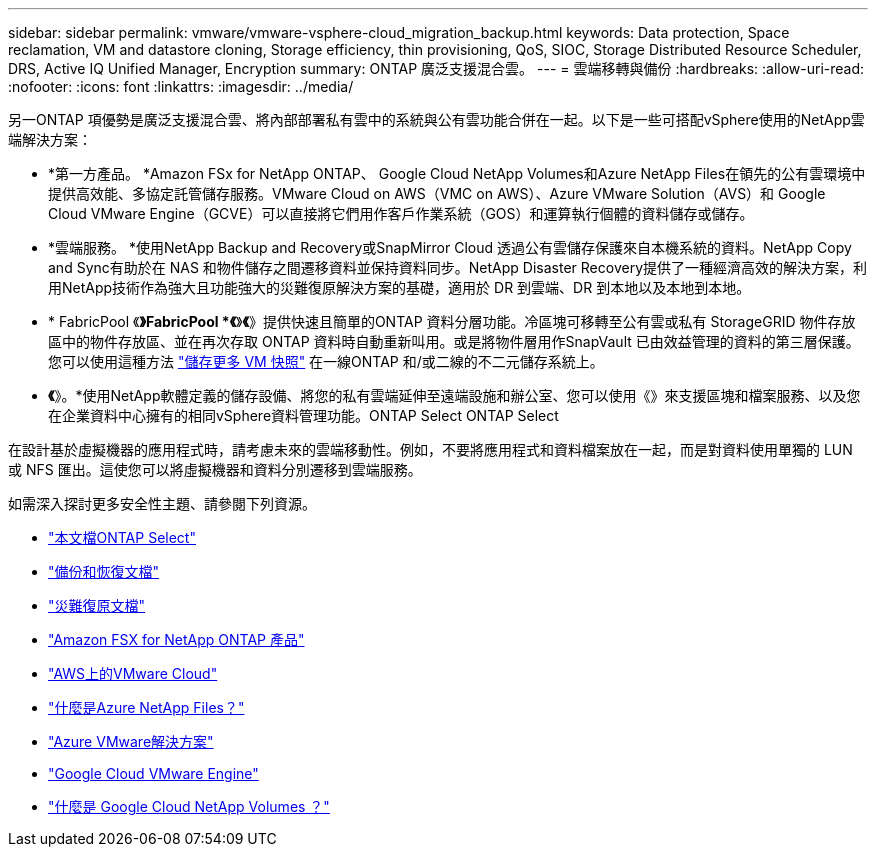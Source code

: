 ---
sidebar: sidebar 
permalink: vmware/vmware-vsphere-cloud_migration_backup.html 
keywords: Data protection, Space reclamation, VM and datastore cloning, Storage efficiency, thin provisioning, QoS, SIOC, Storage Distributed Resource Scheduler, DRS, Active IQ Unified Manager, Encryption 
summary: ONTAP 廣泛支援混合雲。 
---
= 雲端移轉與備份
:hardbreaks:
:allow-uri-read: 
:nofooter: 
:icons: font
:linkattrs: 
:imagesdir: ../media/


[role="lead"]
另一ONTAP 項優勢是廣泛支援混合雲、將內部部署私有雲中的系統與公有雲功能合併在一起。以下是一些可搭配vSphere使用的NetApp雲端解決方案：

* *第一方產品。 *Amazon FSx for NetApp ONTAP、 Google Cloud NetApp Volumes和Azure NetApp Files在領先的公有雲環境中提供高效能、多協定託管儲存服務。VMware Cloud on AWS（VMC on AWS）、Azure VMware Solution（AVS）和 Google Cloud VMware Engine（GCVE）可以直接將它們用作客戶作業系統（GOS）和運算執行個體的資料儲存或儲存。
* *雲端服務。 *使用NetApp Backup and Recovery或SnapMirror Cloud 透過公有雲儲存保護來自本機系統的資料。NetApp Copy and Sync有助於在 NAS 和物件儲存之間遷移資料並保持資料同步。NetApp Disaster Recovery提供了一種經濟高效的解決方案，利用NetApp技術作為強大且功能強大的災難復原解決方案的基礎，適用於 DR 到雲端、DR 到本地以及本地到本地。
* * FabricPool 《*》FabricPool *《*》*《*》提供快速且簡單的ONTAP 資料分層功能。冷區塊可移轉至公有雲或私有 StorageGRID 物件存放區中的物件存放區、並在再次存取 ONTAP 資料時自動重新叫用。或是將物件層用作SnapVault 已由效益管理的資料的第三層保護。您可以使用這種方法 https://www.linkedin.com/pulse/rethink-vmware-backup-again-keith-aasen/["儲存更多 VM 快照"^] 在一線ONTAP 和/或二線的不二元儲存系統上。
* *《*》。*使用NetApp軟體定義的儲存設備、將您的私有雲端延伸至遠端設施和辦公室、您可以使用《》來支援區塊和檔案服務、以及您在企業資料中心擁有的相同vSphere資料管理功能。ONTAP Select ONTAP Select


在設計基於虛擬機器的應用程式時，請考慮未來的雲端移動性。例如，不要將應用程式和資料檔案放在一起，而是對資料使用單獨的 LUN 或 NFS 匯出。這使您可以將虛擬機器和資料分別遷移到雲端服務。

如需深入探討更多安全性主題、請參閱下列資源。

* link:https://docs.netapp.com/us-en/ontap-select/["本文檔ONTAP Select"]
* link:https://docs.netapp.com/us-en/data-services-backup-recovery/index.html["備份和恢復文檔"]
* link:https://docs.netapp.com/us-en/data-services-disaster-recovery/index.html["災難復原文檔"]
* link:https://aws.amazon.com/fsx/netapp-ontap/["Amazon FSX for NetApp ONTAP 產品"]
* link:https://www.vmware.com/products/vmc-on-aws.html["AWS上的VMware Cloud"]
* link:https://learn.microsoft.com/en-us/azure/azure-netapp-files/azure-netapp-files-introduction["什麼是Azure NetApp Files？"]
* link:https://azure.microsoft.com/en-us/products/azure-vmware/["Azure VMware解決方案"]
* link:https://cloud.google.com/vmware-engine["Google Cloud VMware Engine"]
* link:https://cloud.google.com/netapp/volumes/docs/discover/overview["什麼是 Google Cloud NetApp Volumes ？"]

